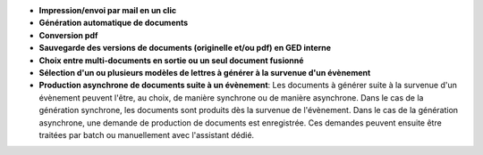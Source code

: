 - **Impression/envoi par mail en un clic**
- **Génération automatique de documents**
- **Conversion pdf**
- **Sauvegarde des versions de documents (originelle et/ou pdf) en GED
  interne**
- **Choix entre multi-documents en sortie ou un seul document fusionné**
- **Sélection d'un ou plusieurs modèles de lettres à générer à la survenue
  d'un évènement**
- **Production asynchrone de documents suite à un évènement**: Les documents
  à générer suite à la survenue d'un évènement peuvent l'être, au choix,
  de manière synchrone ou de manière asynchrone. Dans le cas de la génération
  synchrone, les documents sont produits dès la survenue de l'évènement. Dans
  le cas de la génération asynchrone, une demande de production de documents
  est enregistrée. Ces demandes peuvent ensuite être traitées par batch ou
  manuellement avec l'assistant dédié.
